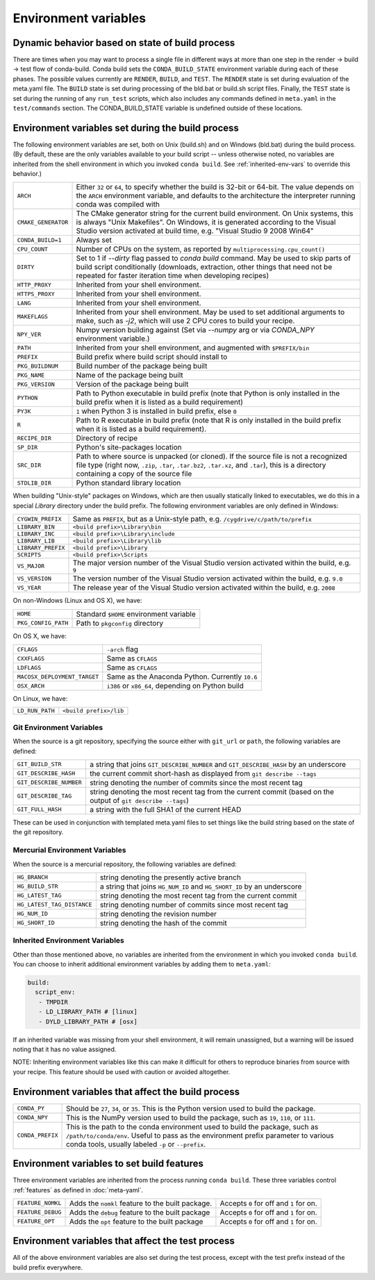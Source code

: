 .. _env-vars:

Environment variables
=====================

.. _build-state:

Dynamic behavior based on state of build process
------------------------------------------------

There are times when you may want to process a single file in different ways at
more than one step in the render -> build -> test flow of conda-build. Conda
build sets the ``CONDA_BUILD_STATE`` environment variable during each of these
phases. The possible values currently are ``RENDER``, ``BUILD``, and ``TEST``.
The ``RENDER`` state is set during evaluation of the meta.yaml file. The
``BUILD`` state is set during processing of the bld.bat or build.sh script
files. Finally, the ``TEST`` state is set during the running of any ``run_test``
scripts, which also includes any commands defined in ``meta.yaml`` in the
``test/commands`` section. The CONDA_BUILD_STATE variable is undefined outside
of these locations.


Environment variables set during the build process
--------------------------------------------------

The following environment variables are set, both on Unix (build.sh) and on 
Windows (bld.bat) during the build process.
(By default, these are the only variables available to your build script --
unless otherwise noted, no variables are inherited from the shell environment
in which you invoked ``conda build``. See :ref:`inherited-env-vars` to
override this behavior.)

.. list-table::

  * - ``ARCH``
    - Either ``32`` or ``64``, to specify whether the build is 32-bit or
      64-bit.  The value depends on the ``ARCH`` environment variable, and
      defaults to the architecture the interpreter running conda was
      compiled with
  * - ``CMAKE_GENERATOR``
    - The CMake generator string for the current build environment. On Unix
      systems, this is always "Unix Makefiles". On Windows, it is generated
      according to the Visual Studio version activated at build time,
      e.g. "Visual Studio 9 2008 Win64"
  * - ``CONDA_BUILD=1``
    - Always set
  * - ``CPU_COUNT``
    - Number of CPUs on the system, as reported by
      ``multiprocessing.cpu_count()``
  * - ``DIRTY``
    - Set to 1 if `--dirty` flag passed to `conda build` command.  May be used to skip parts of
      build script conditionally (downloads, extraction, other things that need not be repeated
      for faster iteration time when developing recipes)
  * - ``HTTP_PROXY``
    - Inherited from your shell environment.
  * - ``HTTPS_PROXY``
    - Inherited from your shell environment.
  * - ``LANG``
    - Inherited from your shell environment.
  * - ``MAKEFLAGS``
    - Inherited from your shell environment. May be used to set additional
      arguments to make, such as `-j2`, which will use 2 CPU cores to build
      your recipe.
  * - ``NPY_VER``
    - Numpy version building against (Set via `--numpy` arg or via `CONDA_NPY` environment variable.)
  * - ``PATH``
    - Inherited from your shell environment, and augmented with ``$PREFIX/bin``
  * - ``PREFIX``
    - Build prefix where build script should install to
  * - ``PKG_BUILDNUM``
    - Build number of the package being built
  * - ``PKG_NAME``
    - Name of the package being built
  * - ``PKG_VERSION``
    - Version of the package being built
  * - ``PYTHON``
    - Path to Python executable in build prefix (note that Python is only
      installed in the build prefix when it is listed as a build requirement)
  * - ``PY3K``
    - ``1`` when Python 3 is installed in build prefix, else ``0``
  * - ``R``
    - Path to R executable in build prefix (note that R is only
      installed in the build prefix when it is listed as a build requirement).
  * - ``RECIPE_DIR``
    - Directory of recipe
  * - ``SP_DIR``
    - Python's site-packages location
  * - ``SRC_DIR``
    - Path to where source is unpacked (or cloned). If the source file is not
      a recognized file type (right now, ``.zip``, ``.tar``, ``.tar.bz2``,
      ``.tar.xz``, and ``.tar``), this is a directory containing a copy of the
      source file
  * - ``STDLIB_DIR``
    - Python standard library location

When building "Unix-style" packages on Windows, which are then usually
statically linked to executables, we do this in a special *Library* directory
under the build prefix.  The following environment variables are only
defined in Windows:

.. list-table::

  * - ``CYGWIN_PREFIX``
    - Same as ``PREFIX``, but as a Unix-style path, e.g. ``/cygdrive/c/path/to/prefix``
  * - ``LIBRARY_BIN``
    - ``<build prefix>\Library\bin``
  * - ``LIBRARY_INC``
    - ``<build prefix>\Library\include``
  * - ``LIBRARY_LIB``
    - ``<build prefix>\Library\lib``
  * - ``LIBRARY_PREFIX``
    - ``<build prefix>\Library``
  * - ``SCRIPTS``
    - ``<build prefix>\Scripts``
  * - ``VS_MAJOR``
    - The major version number of the Visual Studio version activated within the 
      build, e.g. ``9``
  * - ``VS_VERSION``
    - The version number of the Visual Studio version activated within the 
      build, e.g. ``9.0``
  * - ``VS_YEAR``
    - The release year of the Visual Studio version activated within the 
      build, e.g. ``2008``
 
On non-Windows (Linux and OS X), we have:

.. list-table::

  * - ``HOME``
    - Standard ``$HOME`` environment variable
  * - ``PKG_CONFIG_PATH``
    - Path to ``pkgconfig`` directory

On OS X, we have:

.. list-table::

  * - ``CFLAGS``
    - ``-arch`` flag
  * - ``CXXFLAGS``
    - Same as ``CFLAGS``
  * - ``LDFLAGS``
    - Same as ``CFLAGS``
  * - ``MACOSX_DEPLOYMENT_TARGET``
    - Same as the Anaconda Python. Currently ``10.6``
  * - ``OSX_ARCH``
    - ``i386`` or ``x86_64``, depending on Python build

On Linux, we have:

.. list-table::

  * - ``LD_RUN_PATH``
    - ``<build prefix>/lib``

.. _git-env:

Git Environment Variables
~~~~~~~~~~~~~~~~~~~~~~~~~

When the source is a git repository, specifying the source either with ``git_url``
or ``path``, the following variables are defined:

.. list-table::

   * - ``GIT_BUILD_STR``
     - a string that joins ``GIT_DESCRIBE_NUMBER`` and ``GIT_DESCRIBE_HASH``
       by an underscore
   * - ``GIT_DESCRIBE_HASH``
     - the current commit short-hash as displayed from ``git describe --tags``
   * - ``GIT_DESCRIBE_NUMBER``
     - string denoting the number of commits since the most recent tag
   * - ``GIT_DESCRIBE_TAG``
     - string denoting the most recent tag from the current commit (based on
       the output of ``git describe --tags``)
   * - ``GIT_FULL_HASH``
     - a string with the full SHA1 of the current HEAD

These can be used in conjunction with templated meta.yaml files to set things
like the build string based on the state of the git repository.

.. _mercurial-env-vars:

Mercurial Environment Variables
~~~~~~~~~~~~~~~~~~~~~~~~~~~~~~~

When the source is a mercurial repository, the following variables are defined:

.. list-table::

   * - ``HG_BRANCH``
     - string denoting the presently active branch
   * - ``HG_BUILD_STR``
     - a string that joins ``HG_NUM_ID`` and ``HG_SHORT_ID`` by an underscore
   * - ``HG_LATEST_TAG``
     - string denoting the most recent tag from the current commit
   * - ``HG_LATEST_TAG_DISTANCE``
     - string denoting number of commits since most recent tag
   * - ``HG_NUM_ID``
     - string denoting the revision number
   * - ``HG_SHORT_ID``
     - string denoting the hash of the commit

.. _inherited-env-vars:

Inherited Environment Variables
~~~~~~~~~~~~~~~~~~~~~~~~~~~~~~~

Other than those mentioned above, no variables are inherited from the
environment in which you invoked ``conda build``. You can choose to inherit
additional environment variables by adding them to ``meta.yaml``:

.. code-block:: yaml

     build:
       script_env:
        - TMPDIR
        - LD_LIBRARY_PATH # [linux]
        - DYLD_LIBRARY_PATH # [osx]

If an inherited variable was missing from your shell environment, it will remain 
unassigned, but a warning will be issued noting that it has no value assigned.

NOTE: Inheriting environment variables like this can make it difficult for others
to reproduce binaries from source with your recipe. This feature should be 
used with caution or avoided altogether.

.. _build-envs:

Environment variables that affect the build process
---------------------------------------------------

.. list-table::

   * - ``CONDA_PY``
     - Should be ``27``, ``34``, or ``35``.  This is the Python version
       used to build the package.
   * - ``CONDA_NPY``
     - This is the NumPy version used to build the package, such as ``19``,
       ``110``, or ``111``.
   * - ``CONDA_PREFIX``
     - This is the path to the conda environment used to build the package,
       such as ``/path/to/conda/env``. Useful to pass as the environment prefix
       parameter to various conda tools, usually labeled
       ``-p`` or ``--prefix``.

.. _build-features:

Environment variables to set build features
-------------------------------------------

Three environment variables are inherited from the process running ``conda build``.
These three variables control :ref:`features` as defined in :doc:`meta-yaml`.

.. list-table::

   * - ``FEATURE_NOMKL``
     - Adds the ``nomkl`` feature to the built package.
     - Accepts ``0`` for off and ``1`` for on.
   * - ``FEATURE_DEBUG``
     - Adds the ``debug`` feature to the built package
     - Accepts ``0`` for off and ``1`` for on.
   * - ``FEATURE_OPT``
     - Adds the ``opt`` feature to the built package
     - Accepts ``0`` for off and ``1`` for on.

.. _test-envs:

Environment variables that affect the test process
--------------------------------------------------

All of the above environment variables are also set during the test process,
except with the test prefix instead of the build prefix everywhere.
